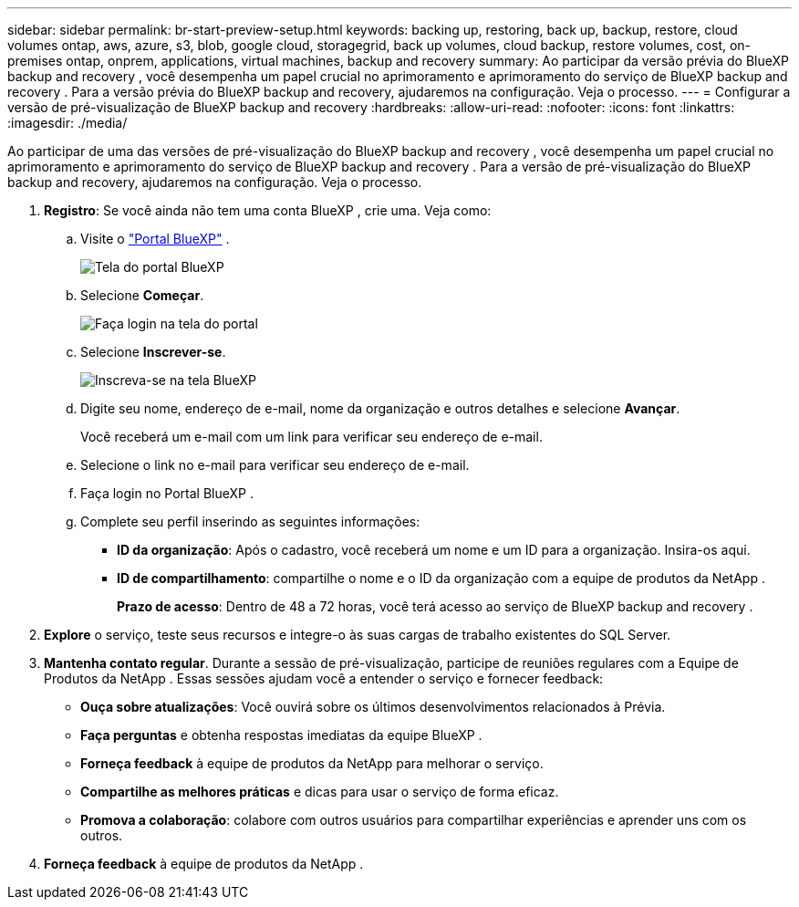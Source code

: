 ---
sidebar: sidebar 
permalink: br-start-preview-setup.html 
keywords: backing up, restoring, back up, backup, restore, cloud volumes ontap, aws, azure, s3, blob, google cloud, storagegrid, back up volumes, cloud backup, restore volumes, cost, on-premises ontap, onprem, applications, virtual machines, backup and recovery 
summary: Ao participar da versão prévia do BlueXP backup and recovery , você desempenha um papel crucial no aprimoramento e aprimoramento do serviço de BlueXP backup and recovery . Para a versão prévia do BlueXP backup and recovery, ajudaremos na configuração. Veja o processo. 
---
= Configurar a versão de pré-visualização de BlueXP backup and recovery
:hardbreaks:
:allow-uri-read: 
:nofooter: 
:icons: font
:linkattrs: 
:imagesdir: ./media/


[role="lead"]
Ao participar de uma das versões de pré-visualização do BlueXP backup and recovery , você desempenha um papel crucial no aprimoramento e aprimoramento do serviço de BlueXP backup and recovery . Para a versão de pré-visualização do BlueXP backup and recovery, ajudaremos na configuração. Veja o processo.

. *Registro*: Se você ainda não tem uma conta BlueXP , crie uma. Veja como:
+
.. Visite o  https://bluexp.netapp.com/["Portal BlueXP"] .
+
image:screen-preview-bluexp-portal.png["Tela do portal BlueXP"]

.. Selecione *Começar*.
+
image:screen-preview-login.png["Faça login na tela do portal"]

.. Selecione *Inscrever-se*.
+
image:screen-preview-signup-profile.png["Inscreva-se na tela BlueXP"]

.. Digite seu nome, endereço de e-mail, nome da organização e outros detalhes e selecione *Avançar*.
+
Você receberá um e-mail com um link para verificar seu endereço de e-mail.

.. Selecione o link no e-mail para verificar seu endereço de e-mail.
.. Faça login no Portal BlueXP .
.. Complete seu perfil inserindo as seguintes informações:
+
*** *ID da organização*: Após o cadastro, você receberá um nome e um ID para a organização. Insira-os aqui.
*** *ID de compartilhamento*: compartilhe o nome e o ID da organização com a equipe de produtos da NetApp .
+
*Prazo de acesso*: Dentro de 48 a 72 horas, você terá acesso ao serviço de BlueXP backup and recovery .





. *Explore* o serviço, teste seus recursos e integre-o às suas cargas de trabalho existentes do SQL Server.
. *Mantenha contato regular*. Durante a sessão de pré-visualização, participe de reuniões regulares com a Equipe de Produtos da NetApp . Essas sessões ajudam você a entender o serviço e fornecer feedback:
+
** *Ouça sobre atualizações*: Você ouvirá sobre os últimos desenvolvimentos relacionados à Prévia.
** *Faça perguntas* e obtenha respostas imediatas da equipe BlueXP .
** *Forneça feedback* à equipe de produtos da NetApp para melhorar o serviço.
** *Compartilhe as melhores práticas* e dicas para usar o serviço de forma eficaz.
** *Promova a colaboração*: colabore com outros usuários para compartilhar experiências e aprender uns com os outros.


. *Forneça feedback* à equipe de produtos da NetApp .

